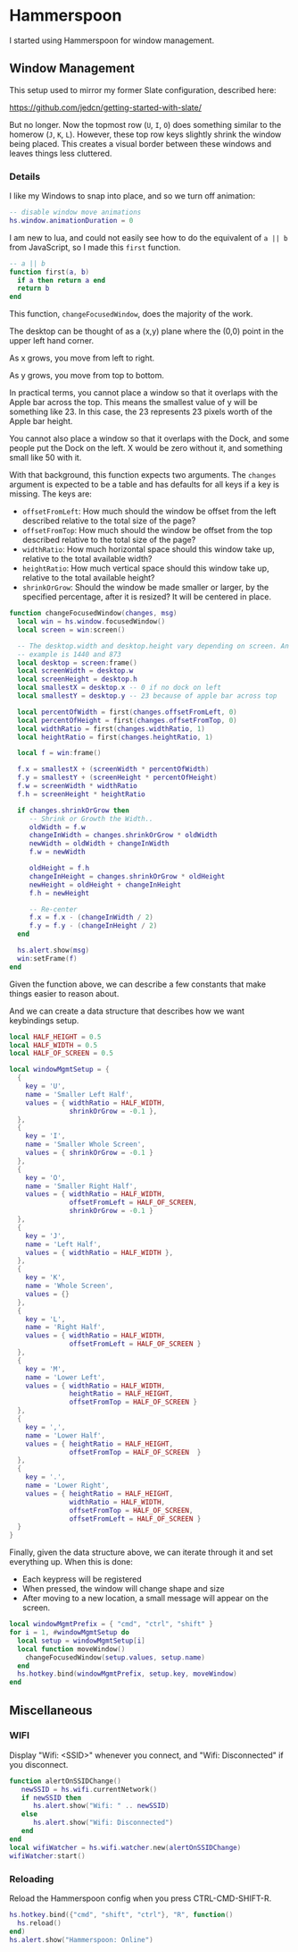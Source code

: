 * Hammerspoon

  I started using Hammerspoon for window management.

** Window Management

   This setup used to mirror my former Slate configuration, described
   here:

   https://github.com/jedcn/getting-started-with-slate/

   But no longer. Now the topmost row (=U=, =I=, =O=) does something
   similar to the homerow (=J=, =K=, =L=). However, these top row keys
   slightly shrink the window being placed. This creates a visual
   border between these windows and leaves things less cluttered.

*** Details

    I like my Windows to snap into place, and so we turn off animation:

    #+BEGIN_SRC lua :tangle ../../home/.hammerspoon/init.lua
      -- disable window move animations
      hs.window.animationDuration = 0
   #+END_SRC

    I am new to lua, and could not easily see how to do the equivalent
    of =a || b= from JavaScript, so I made this =first= function.

    #+BEGIN_SRC lua :tangle ../../home/.hammerspoon/init.lua
      -- a || b
      function first(a, b)
        if a then return a end
        return b
      end
   #+END_SRC

    This function, =changeFocusedWindow=, does the majority of the
    work.

    The desktop can be thought of as a (x,y) plane where the (0,0)
    point in the upper left hand corner.

    As x grows, you move from left to right.

    As y grows, you move from top to bottom.

    In practical terms, you cannot place a window so that it overlaps
    with the Apple bar across the top. This means the smallest value of
    y will be something like 23. In this case, the 23 represents 23
    pixels worth of the Apple bar height.

    You cannot also place a window so that it overlaps with the Dock,
    and some people put the Dock on the left. X would be zero without
    it, and something small like 50 with it.

    With that background, this function expects two arguments. The
    =changes= argument is expected to be a table and has defaults for
    all keys if a key is missing. The keys are:

    + =offsetFromLeft=: How much should the window be offset from the
      left described relative to the total size of the page?
    + =offsetFromTop=: How much should the window be offset from the
      top described relative to the total size of the page?
    + =widthRatio=: How much horizontal space should this window take
      up, relative to the total available width?
    + =heightRatio=: How much vertical space should this window take
      up, relative to the total available height?
    + =shrinkOrGrow=: Should the window be made smaller or larger, by
      the specified percentage, after it is resized? It will be
      centered in place.

    #+BEGIN_SRC lua :tangle ../../home/.hammerspoon/init.lua
      function changeFocusedWindow(changes, msg)
        local win = hs.window.focusedWindow()
        local screen = win:screen()

        -- The desktop.width and desktop.height vary depending on screen. An
        -- example is 1440 and 873
        local desktop = screen:frame()
        local screenWidth = desktop.w
        local screenHeight = desktop.h
        local smallestX = desktop.x -- 0 if no dock on left
        local smallestY = desktop.y -- 23 because of apple bar across top

        local percentOfWidth = first(changes.offsetFromLeft, 0)
        local percentOfHeight = first(changes.offsetFromTop, 0)
        local widthRatio = first(changes.widthRatio, 1)
        local heightRatio = first(changes.heightRatio, 1)

        local f = win:frame()

        f.x = smallestX + (screenWidth * percentOfWidth)
        f.y = smallestY + (screenHeight * percentOfHeight)
        f.w = screenWidth * widthRatio
        f.h = screenHeight * heightRatio

        if changes.shrinkOrGrow then
           -- Shrink or Growth the Width..
           oldWidth = f.w
           changeInWidth = changes.shrinkOrGrow * oldWidth
           newWidth = oldWidth + changeInWidth
           f.w = newWidth

           oldHeight = f.h
           changeInHeight = changes.shrinkOrGrow * oldHeight
           newHeight = oldHeight + changeInHeight
           f.h = newHeight

           -- Re-center
           f.x = f.x - (changeInWidth / 2)
           f.y = f.y - (changeInHeight / 2)
        end

        hs.alert.show(msg)
        win:setFrame(f)
      end
    #+END_SRC

    Given the function above, we can describe a few constants that make
    things easier to reason about.

    And we can create a data structure that describes how we want
    keybindings setup.

    #+BEGIN_SRC lua :tangle ../../home/.hammerspoon/init.lua
      local HALF_HEIGHT = 0.5
      local HALF_WIDTH = 0.5
      local HALF_OF_SCREEN = 0.5

      local windowMgmtSetup = {
        {
          key = 'U',
          name = 'Smaller Left Half',
          values = { widthRatio = HALF_WIDTH,
                     shrinkOrGrow = -0.1 },
        },
        {
          key = 'I',
          name = 'Smaller Whole Screen',
          values = { shrinkOrGrow = -0.1 }
        },
        {
          key = 'O',
          name = 'Smaller Right Half',
          values = { widthRatio = HALF_WIDTH,
                     offsetFromLeft = HALF_OF_SCREEN,
                     shrinkOrGrow = -0.1 }
        },
        {
          key = 'J',
          name = 'Left Half',
          values = { widthRatio = HALF_WIDTH },
        },
        {
          key = 'K',
          name = 'Whole Screen',
          values = {}
        },
        {
          key = 'L',
          name = 'Right Half',
          values = { widthRatio = HALF_WIDTH,
                     offsetFromLeft = HALF_OF_SCREEN }
        },
        {
          key = 'M',
          name = 'Lower Left',
          values = { widthRatio = HALF_WIDTH,
                     heightRatio = HALF_HEIGHT,
                     offsetFromTop = HALF_OF_SCREEN }
        },
        {
          key = ',',
          name = 'Lower Half',
          values = { heightRatio = HALF_HEIGHT,
                     offsetFromTop = HALF_OF_SCREEN  }
        },
        {
          key = '.',
          name = 'Lower Right',
          values = { heightRatio = HALF_HEIGHT,
                     widthRatio = HALF_WIDTH,
                     offsetFromTop = HALF_OF_SCREEN,
                     offsetFromLeft = HALF_OF_SCREEN }
        }
      }

    #+END_SRC

    Finally, given the data structure above, we can iterate through it
    and set everything up. When this is done:

    + Each keypress will be registered
    + When pressed, the window will change shape and size
    + After moving to a new location, a small message will appear on
      the screen.

    #+BEGIN_SRC lua :tangle ../../home/.hammerspoon/init.lua
      local windowMgmtPrefix = { "cmd", "ctrl", "shift" }
      for i = 1, #windowMgmtSetup do
        local setup = windowMgmtSetup[i]
        local function moveWindow()
          changeFocusedWindow(setup.values, setup.name)
        end
        hs.hotkey.bind(windowMgmtPrefix, setup.key, moveWindow)
      end
   #+END_SRC


** Miscellaneous

*** WIFI

    Display "Wifi: <SSID>" whenever you connect, and "Wifi:
    Disconnected" if you disconnect.

    #+BEGIN_SRC lua :tangle ../../home/.hammerspoon/init.lua
      function alertOnSSIDChange()
         newSSID = hs.wifi.currentNetwork()
         if newSSID then
            hs.alert.show("Wifi: " .. newSSID)
         else
            hs.alert.show("Wifi: Disconnected")
         end
      end
      local wifiWatcher = hs.wifi.watcher.new(alertOnSSIDChange)
      wifiWatcher:start()
    #+END_SRC

*** Reloading

    Reload the Hammerspoon config when you press CTRL-CMD-SHIFT-R.

    #+BEGIN_SRC lua :tangle ../../home/.hammerspoon/init.lua
      hs.hotkey.bind({"cmd", "shift", "ctrl"}, "R", function()
        hs.reload()
      end)
      hs.alert.show("Hammerspoon: Online")
    #+END_SRC
